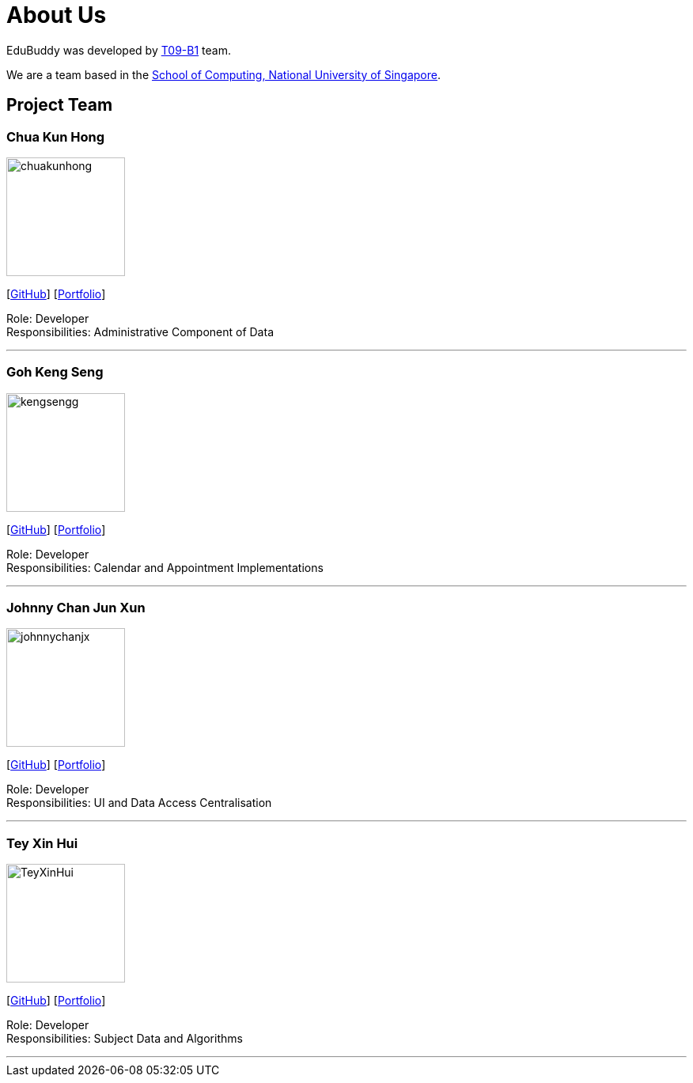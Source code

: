 = About Us
:relfileprefix: team/
:imagesDir: images
:stylesDir: stylesheets

EduBuddy was developed by https://github.com/CS2103JAN2018-T09-B1/main[T09-B1] team. +

We are a team based in the http://www.comp.nus.edu.sg[School of Computing, National University of Singapore].

== Project Team

=== Chua Kun Hong
image::chuakunhong.png[width="150", align="left"]
{empty}[https://github.com/chuakunhong[GitHub]] [<<chuakunhong#, Portfolio>>]

Role: Developer +
Responsibilities: Administrative Component of Data


'''

=== Goh Keng Seng
image::kengsengg.png[width="150", align="left"]
{empty}[https://github.com/kengsengg[GitHub]] [<<gohkengseng#, Portfolio>>]

Role: Developer +
Responsibilities: Calendar and Appointment Implementations

'''

=== Johnny Chan Jun Xun
image::johnnychanjx.png[width="150", align="left"]
{empty}[http://github.com/johnnychanjx[GitHub]] [<<johnnychan#, Portfolio>>]

Role: Developer +
Responsibilities: UI and Data Access Centralisation

'''

=== Tey Xin Hui
image::TeyXinHui.png[width="150", align="left"]
{empty}[http://github.com/TeyXinHui[GitHub]] [<<teyxinhui#, Portfolio>>]

Role: Developer +
Responsibilities: Subject Data and Algorithms

'''
